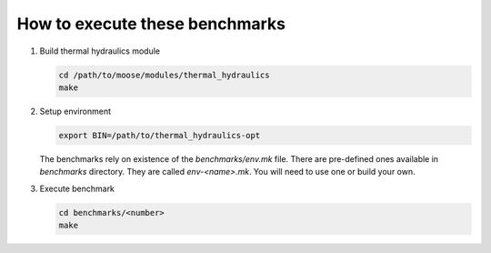How to execute these benchmarks
===============================

1. Build thermal hydraulics module

   .. code-block::

      cd /path/to/moose/modules/thermal_hydraulics
      make

2. Setup environment

   .. code-block::

      export BIN=/path/to/thermal_hydraulics-opt

   The benchmarks rely on existence of the `benchmarks/env.mk` file.
   There are pre-defined ones available in `benchmarks` directory.
   They are called `env-<name>.mk`.
   You will need to use one or build your own.

3. Execute benchmark

   .. code-block::

      cd benchmarks/<number>
      make
